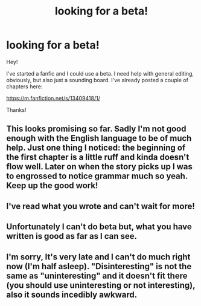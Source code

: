 #+TITLE: looking for a beta!

* looking for a beta!
:PROPERTIES:
:Author: darlingnicky
:Score: 12
:DateUnix: 1571087764.0
:DateShort: 2019-Oct-15
:FlairText: Request
:END:
Hey!

I've started a fanfic and I could use a beta. I need help with general editing, obviously, but also just a sounding board. I've already posted a couple of chapters here:

[[https://m.fanfiction.net/s/13409418/1/]]

Thanks!


** This looks promising so far. Sadly I'm not good enough with the English language to be of much help. Just one thing I noticed: the beginning of the first chapter is a little ruff and kinda doesn't flow well. Later on when the story picks up I was to engrossed to notice grammar much so yeah. Keep up the good work!
:PROPERTIES:
:Author: Luminur
:Score: 2
:DateUnix: 1571090805.0
:DateShort: 2019-Oct-15
:END:


** I've read what you wrote and can't wait for more!
:PROPERTIES:
:Author: blondew1tch
:Score: 1
:DateUnix: 1571093284.0
:DateShort: 2019-Oct-15
:END:


** Unfortunately I can't do beta but, what you have written is good as far as I can see.
:PROPERTIES:
:Author: Fineas_Greyhaven
:Score: 1
:DateUnix: 1571145801.0
:DateShort: 2019-Oct-15
:END:


** I'm sorry, It's very late and I can't do much right now (I'm half asleep). "Disinteresting" is not the same as "uninteresting" and it doesn't fit there (you should use uninteresting or not interesting), also it sounds incedibly awkward.
:PROPERTIES:
:Author: VulpineKitsune
:Score: 1
:DateUnix: 1571091686.0
:DateShort: 2019-Oct-15
:END:
